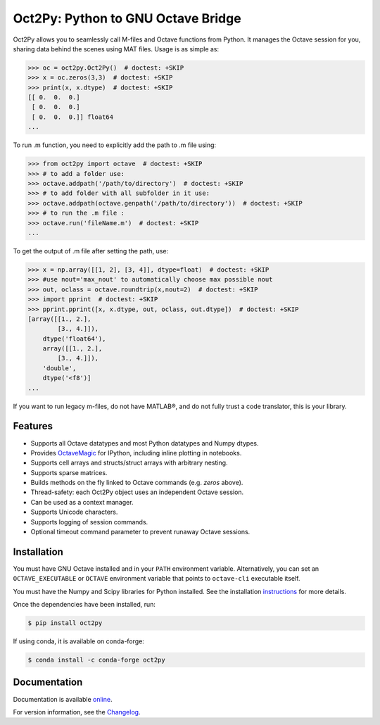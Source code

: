 Oct2Py: Python to GNU Octave Bridge
===================================

.. image:: https://badge.fury.io/py/oct2py.png/
    :target: http://badge.fury.io/py/oct2py

.. image:: https://codecov.io/github/blink1073/oct2py/coverage.svg?branch=master
  :target: https://codecov.io/github/blink1073/oct2py?branch=master

.. image:: http://pepy.tech/badge/oct2py
   :target: http://pepy.tech/project/oct2py
   :alt: PyPi Download stats

Oct2Py allows you to seamlessly call M-files and Octave functions from Python.
It manages the Octave session for you, sharing data behind the scenes using
MAT files.  Usage is as simple as:

.. code-block:: python

    >>> oc = oct2py.Oct2Py()  # doctest: +SKIP
    >>> x = oc.zeros(3,3)  # doctest: +SKIP
    >>> print(x, x.dtype)  # doctest: +SKIP
    [[ 0.  0.  0.]
     [ 0.  0.  0.]
     [ 0.  0.  0.]] float64
    ...

To run .m function, you need to explicitly add the path to .m file using:

.. code-block:: python

    >>> from oct2py import octave  # doctest: +SKIP
    >>> # to add a folder use:
    >>> octave.addpath('/path/to/directory')  # doctest: +SKIP
    >>> # to add folder with all subfolder in it use:
    >>> octave.addpath(octave.genpath('/path/to/directory'))  # doctest: +SKIP
    >>> # to run the .m file :
    >>> octave.run('fileName.m')  # doctest: +SKIP
    ...

To get the output of .m file after setting the path, use:

.. code-block:: python

    >>> x = np.array([[1, 2], [3, 4]], dtype=float)  # doctest: +SKIP
    >>> #use nout='max_nout' to automatically choose max possible nout
    >>> out, oclass = octave.roundtrip(x,nout=2)  # doctest: +SKIP
    >>> import pprint  # doctest: +SKIP
    >>> pprint.pprint([x, x.dtype, out, oclass, out.dtype])  # doctest: +SKIP
    [array([[1., 2.],
            [3., 4.]]),
        dtype('float64'),
        array([[1., 2.],
            [3., 4.]]),
        'double',
        dtype('<f8')]
    ...

If you want to run legacy m-files, do not have MATLAB®, and do not fully
trust a code translator, this is your library.

Features
--------

- Supports all Octave datatypes and most Python datatypes and Numpy dtypes.
- Provides OctaveMagic_ for IPython, including inline plotting in notebooks.
- Supports cell arrays and structs/struct arrays with arbitrary nesting.
- Supports sparse matrices.
- Builds methods on the fly linked to Octave commands (e.g. `zeros` above).
- Thread-safety: each Oct2Py object uses an independent Octave session.
- Can be used as a context manager.
- Supports Unicode characters.
- Supports logging of session commands.
- Optional timeout command parameter to prevent runaway Octave sessions.


.. _OctaveMagic: https://nbviewer.jupyter.org/github/blink1073/oct2py/blob/master/example/octavemagic_extension.ipynb?create=1


Installation
------------
You must have GNU Octave installed and in your ``PATH`` environment variable.
Alternatively, you can set an ``OCTAVE_EXECUTABLE`` or ``OCTAVE`` environment
variable that points to ``octave-cli`` executable itself.

You must have the Numpy and Scipy libraries for Python installed.
See the installation instructions_ for more details.

Once the dependencies have been installed, run:

.. code-block:: bash

    $ pip install oct2py

If using conda, it is available on conda-forge:

.. code-block:: bash

   $ conda install -c conda-forge oct2py

.. _instructions: http://blink1073.github.io/oct2py/source/installation.html


Documentation
-------------

Documentation is available online_.

For version information, see the Changelog_.

.. _online: https://oct2py.readthedocs.io/en/latest/

.. _Changelog: https://github.com/blink1073/oct2py/blob/master/CHANGELOG.md
